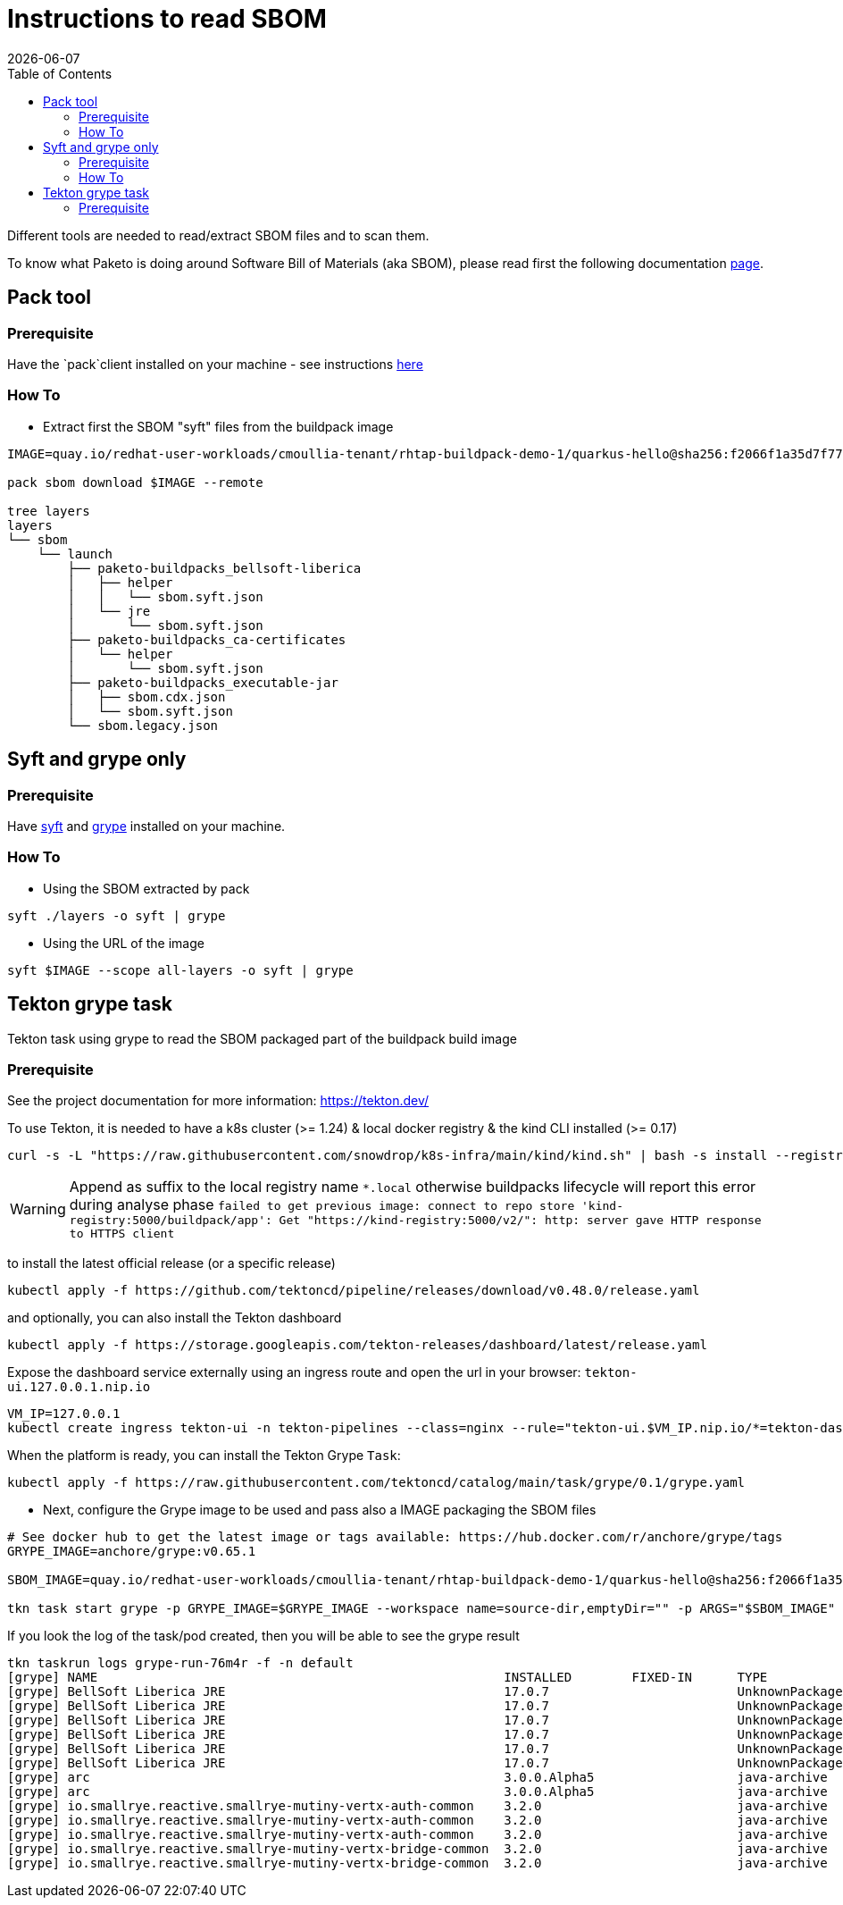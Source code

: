 # Instructions to read SBOM
:icons: font
:revdate: {docdate}
:toc: left
:toclevels: 2
ifdef::env-github[]
:tip-caption: :bulb:
:note-caption: :information_source:
:important-caption: :heavy_exclamation_mark:
:caution-caption: :fire:
:warning-caption: :warning:
endif::[]

Different tools are needed to read/extract SBOM files and to scan them.

To know what Paketo is doing around Software Bill of Materials (aka SBOM), please read first the following documentation https://paketo.io/docs/howto/sbom/[page].

## Pack tool

### Prerequisite

Have the `pack`client installed on your machine - see instructions https://buildpacks.io/docs/tools/pack/[here]

### How To

- Extract first the SBOM "syft" files from the buildpack image
[,bash]
----
IMAGE=quay.io/redhat-user-workloads/cmoullia-tenant/rhtap-buildpack-demo-1/quarkus-hello@sha256:f2066f1a35d7f77a21c635767933e11266a6f8b94f4b61b1a10be9d0d5e20a0e

pack sbom download $IMAGE --remote

tree layers
layers
└── sbom
    └── launch
        ├── paketo-buildpacks_bellsoft-liberica
        │   ├── helper
        │   │   └── sbom.syft.json
        │   └── jre
        │       └── sbom.syft.json
        ├── paketo-buildpacks_ca-certificates
        │   └── helper
        │       └── sbom.syft.json
        ├── paketo-buildpacks_executable-jar
        │   ├── sbom.cdx.json
        │   └── sbom.syft.json
        └── sbom.legacy.json
----

## Syft and grype only

### Prerequisite

Have https://github.com/anchore/syft[syft] and https://github.com/anchore/grype[grype] installed on your machine.

### How To

- Using the SBOM extracted by pack
[,bash]
----
syft ./layers -o syft | grype
----

- Using the URL of the image
[,bash]
----
syft $IMAGE --scope all-layers -o syft | grype
----

## Tekton grype task

Tekton task using grype to read the SBOM packaged part of the buildpack build image

### Prerequisite

See the project documentation for more information: https://tekton.dev/

To use Tekton, it is needed to have a k8s cluster (>= 1.24) & local docker registry & the kind CLI installed (>= 0.17)

[,bash]
----
curl -s -L "https://raw.githubusercontent.com/snowdrop/k8s-infra/main/kind/kind.sh" | bash -s install --registry-name kind-registry.local
----

WARNING: Append as suffix to the local registry name `*.local` otherwise buildpacks lifecycle will report this error during analyse phase `+failed to get previous image: connect to repo store 'kind-registry:5000/buildpack/app': Get "https://kind-registry:5000/v2/": http: server gave HTTP response to HTTPS client+`

to install the latest official release (or a specific release)

[,bash]
----
kubectl apply -f https://github.com/tektoncd/pipeline/releases/download/v0.48.0/release.yaml
----

and optionally, you can also install the Tekton dashboard

[,bash]
----
kubectl apply -f https://storage.googleapis.com/tekton-releases/dashboard/latest/release.yaml
----

Expose the dashboard service externally using an ingress route and open the url in your browser: `tekton-ui.127.0.0.1.nip.io`

[,bash]
----
VM_IP=127.0.0.1
kubectl create ingress tekton-ui -n tekton-pipelines --class=nginx --rule="tekton-ui.$VM_IP.nip.io/*=tekton-dashboard:9097"
----

When the platform is ready, you can install the Tekton Grype `Task`:

```
kubectl apply -f https://raw.githubusercontent.com/tektoncd/catalog/main/task/grype/0.1/grype.yaml
```

- Next, configure the Grype image to be used and pass also a IMAGE packaging the SBOM files

[,bash]
----
# See docker hub to get the latest image or tags available: https://hub.docker.com/r/anchore/grype/tags
GRYPE_IMAGE=anchore/grype:v0.65.1

SBOM_IMAGE=quay.io/redhat-user-workloads/cmoullia-tenant/rhtap-buildpack-demo-1/quarkus-hello@sha256:f2066f1a35d7f77a21c635767933e11266a6f8b94f4b61b1a10be9d0d5e20a0e

tkn task start grype -p GRYPE_IMAGE=$GRYPE_IMAGE --workspace name=source-dir,emptyDir="" -p ARGS="$SBOM_IMAGE"
----

If you look the log of the task/pod created, then you will be able to see the grype result
[,text]
----
tkn taskrun logs grype-run-76m4r -f -n default
[grype] NAME                                                      INSTALLED        FIXED-IN      TYPE            VULNERABILITY        SEVERITY
[grype] BellSoft Liberica JRE                                     17.0.7                         UnknownPackage  CVE-2023-22041       Medium
[grype] BellSoft Liberica JRE                                     17.0.7                         UnknownPackage  CVE-2023-22049       Low
[grype] BellSoft Liberica JRE                                     17.0.7                         UnknownPackage  CVE-2023-22045       Low
[grype] BellSoft Liberica JRE                                     17.0.7                         UnknownPackage  CVE-2023-22044       Low
[grype] BellSoft Liberica JRE                                     17.0.7                         UnknownPackage  CVE-2023-22036       Low
[grype] BellSoft Liberica JRE                                     17.0.7                         UnknownPackage  CVE-2023-22006       Low
[grype] arc                                                       3.0.0.Alpha5                   java-archive    CVE-2005-2992        Low
[grype] arc                                                       3.0.0.Alpha5                   java-archive    CVE-2005-2945        Low
[grype] io.smallrye.reactive.smallrye-mutiny-vertx-auth-common    3.2.0                          java-archive    CVE-2022-37832       Critical
[grype] io.smallrye.reactive.smallrye-mutiny-vertx-auth-common    3.2.0                          java-archive    CVE-2018-15529       High
[grype] io.smallrye.reactive.smallrye-mutiny-vertx-auth-common    3.2.0                          java-archive    CVE-2013-0136        High
[grype] io.smallrye.reactive.smallrye-mutiny-vertx-bridge-common  3.2.0                          java-archive    CVE-2022-37832       Critical
[grype] io.smallrye.reactive.smallrye-mutiny-vertx-bridge-common  3.2.0                          java-archive    CVE-2018-15529       High
----
